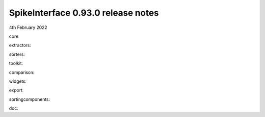 .. _release0.93.0:

SpikeInterface 0.93.0 release notes
-----------------------------------

4th February 2022



core:

extractors:
  
sorters:
  
toolkit:

  
comparison:
  
widgets:


export:

sortingcomponents:
  
doc:

